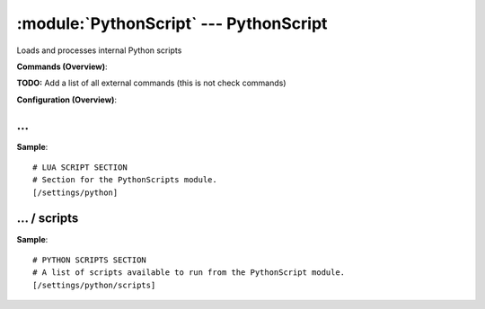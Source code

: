 .. default-domain:: nscp

.. module:: PythonScript
    :synopsis: Loads and processes internal Python scripts

=======================================
:module:`PythonScript` --- PythonScript
=======================================
Loads and processes internal Python scripts





**Commands (Overview)**: 

**TODO:** Add a list of all external commands (this is not check commands)

**Configuration (Overview)**:










… 
--
.. confpath:: /settings/python
    :synopsis: LUA SCRIPT SECTION

    **LUA SCRIPT SECTION**

    | Section for the PythonScripts module.




**Sample**::

    # LUA SCRIPT SECTION
    # Section for the PythonScripts module.
    [/settings/python]




…  / scripts
------------
.. confpath:: /settings/python/scripts
    :synopsis: PYTHON SCRIPTS SECTION

    **PYTHON SCRIPTS SECTION**

    | A list of scripts available to run from the PythonScript module.




**Sample**::

    # PYTHON SCRIPTS SECTION
    # A list of scripts available to run from the PythonScript module.
    [/settings/python/scripts]


